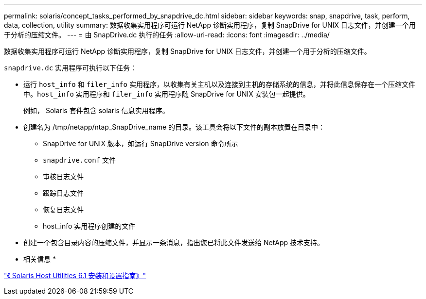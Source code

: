 ---
permalink: solaris/concept_tasks_performed_by_snapdrive_dc.html 
sidebar: sidebar 
keywords: snap, snapdrive, task, perform, data, collection, utility 
summary: 数据收集实用程序可运行 NetApp 诊断实用程序，复制 SnapDrive for UNIX 日志文件，并创建一个用于分析的压缩文件。 
---
= 由 SnapDrive.dc 执行的任务
:allow-uri-read: 
:icons: font
:imagesdir: ../media/


[role="lead"]
数据收集实用程序可运行 NetApp 诊断实用程序，复制 SnapDrive for UNIX 日志文件，并创建一个用于分析的压缩文件。

`snapdrive.dc` 实用程序可执行以下任务：

* 运行 `host_info` 和 `filer_info` 实用程序，以收集有关主机以及连接到主机的存储系统的信息，并将此信息保存在一个压缩文件中。`host_info` 实用程序和 `filer_info` 实用程序随 SnapDrive for UNIX 安装包一起提供。
+
例如， Solaris 套件包含 solaris 信息实用程序。

* 创建名为 /tmp/netapp/ntap_SnapDrive_name 的目录。该工具会将以下文件的副本放置在目录中：
+
** SnapDrive for UNIX 版本，如运行 SnapDrive version 命令所示
** `snapdrive.conf` 文件
** 审核日志文件
** 跟踪日志文件
** 恢复日志文件
** host_info 实用程序创建的文件


* 创建一个包含目录内容的压缩文件，并显示一条消息，指出您已将此文件发送给 NetApp 技术支持。


* 相关信息 *

https://library.netapp.com/ecm/ecm_download_file/ECMP1148981["《 Solaris Host Utilities 6.1 安装和设置指南》"]
